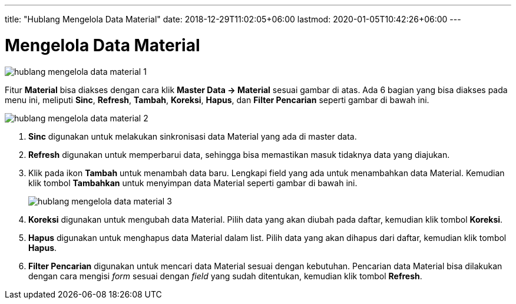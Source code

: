 ---
title: "Hublang Mengelola Data Material"
date: 2018-12-29T11:02:05+06:00
lastmod: 2020-01-05T10:42:26+06:00
---

= Mengelola Data Material

image::../images-hublang/hublang-mengelola-data-material-1.png[align="center"]

Fitur *Material* bisa diakses dengan cara klik *Master Data → Material* sesuai gambar di atas. Ada 6 bagian yang bisa diakses pada menu ini, meliputi *Sinc*, *Refresh*, *Tambah*, *Koreksi*, *Hapus*, dan *Filter Pencarian* seperti gambar di bawah ini. 

image::../images-hublang/hublang-mengelola-data-material-2.png[align="center"]

1. *Sinc* digunakan untuk melakukan sinkronisasi data Material yang ada di master data.
2. *Refresh* digunakan untuk memperbarui data, sehingga bisa memastikan masuk tidaknya data yang diajukan.
3. Klik pada ikon *Tambah* untuk menambah data baru. Lengkapi field yang ada untuk menambahkan data Material. Kemudian klik tombol *Tambahkan* untuk menyimpan data Material seperti gambar di bawah ini.
+
image::../images-hublang/hublang-mengelola-data-material-3.png[align="center"]

4. *Koreksi* digunakan untuk mengubah data Material. Pilih data yang akan diubah pada daftar, kemudian klik tombol *Koreksi*.
5. *Hapus* digunakan untuk menghapus data Material dalam list. Pilih data yang akan dihapus dari daftar, kemudian klik tombol *Hapus*.
6. *Filter Pencarian* digunakan untuk mencari data Material sesuai dengan kebutuhan. Pencarian data Material bisa dilakukan dengan cara mengisi _form_ sesuai dengan _field_ yang sudah ditentukan, kemudian klik tombol *Refresh*.
